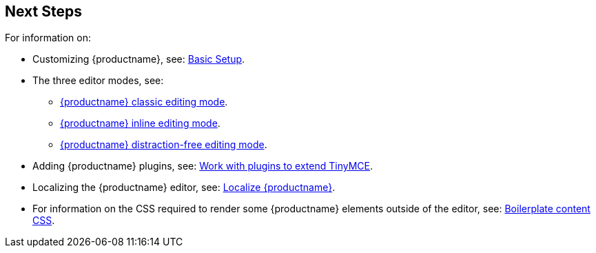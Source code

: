== Next Steps

For information on:

* Customizing {productname}, see: xref:general-configuration-guide/basic-setup.adoc[Basic Setup].
* The three editor modes, see:
 ** xref:general-configuration-guide/use-tinymce-classic.adoc[{productname} classic editing mode].
 ** xref:general-configuration-guide/use-tinymce-inline.adoc[{productname} inline editing mode].
 ** xref:general-configuration-guide/use-tinymce-distraction-free.adoc[{productname} distraction-free editing mode].
* Adding {productname} plugins, see: xref:general-configuration-guide/work-with-plugins.adoc[Work with plugins to extend TinyMCE].
* Localizing the {productname} editor, see: xref:general-configuration-guide/localize-your-language.adoc[Localize {productname}].
* For information on the CSS required to render some {productname} elements outside of the editor, see: xref:general-configuration-guide/boilerplate-content-css.adoc[Boilerplate content CSS].
